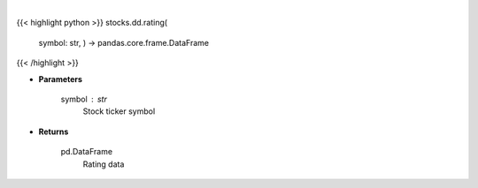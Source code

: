 .. role:: python(code)
    :language: python
    :class: highlight

|

.. raw:: html

    <h3>
    > Get ratings for a given ticker. [Source: Financial Modeling Prep]
    </h3>

{{< highlight python >}}
stocks.dd.rating(
    symbol: str,
    ) -> pandas.core.frame.DataFrame
{{< /highlight >}}

* **Parameters**

    symbol : *str*
        Stock ticker symbol

    
* **Returns**

    pd.DataFrame
        Rating data
    